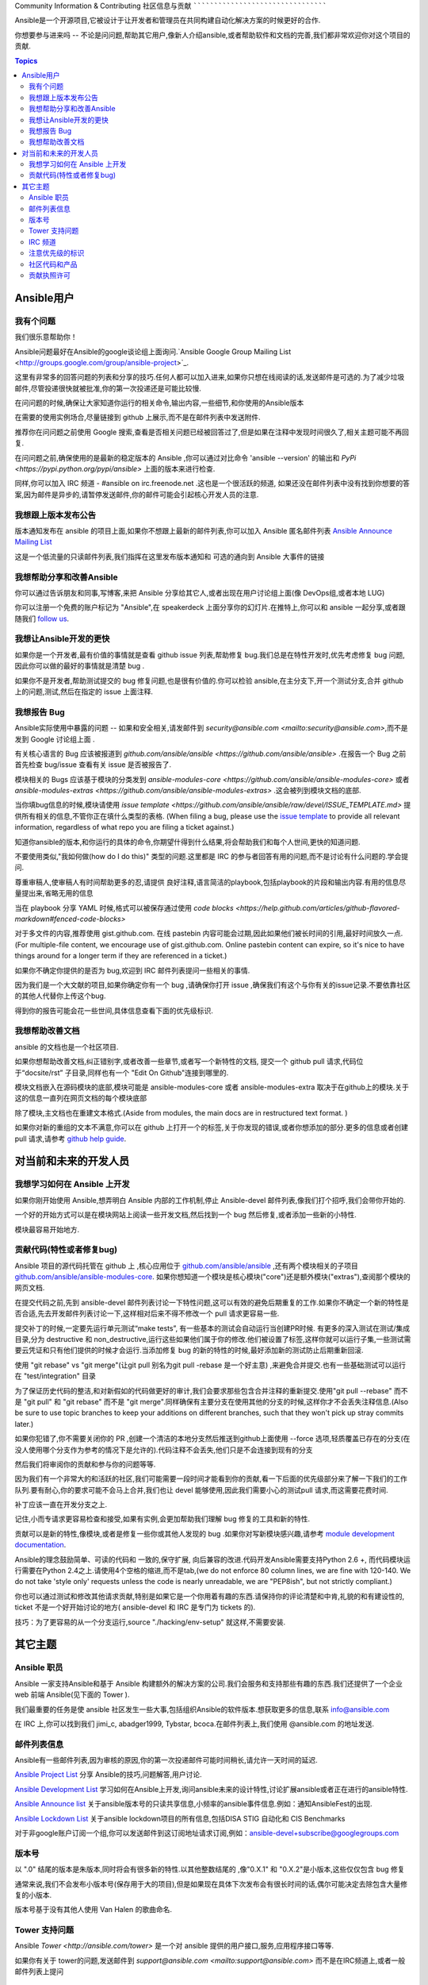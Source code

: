 Community Information & Contributing
社区信息与贡献
````````````````````````````````````
   
Ansible是一个开源项目,它被设计于让开发者和管理员在共同构建自动化解决方案的时候更好的合作.

你想要参与进来吗 -- 不论是问问题,帮助其它用户,像新人介绍ansible,或者帮助软件和文档的完善,我们都非常欢迎你对这个项目的贡献.

.. contents:: Topics

Ansible用户
=============

我有个问题
-------------------

我们很乐意帮助你！

Ansible问题最好在Ansible的google谈论组上面询问.`Ansible Google Group Mailing List <http://groups.google.com/group/ansible-project>`_.  

这里有非常多的回答问题的列表和分享的技巧.任何人都可以加入进来,如果你只想在线阅读的话,发送邮件是可选的.为了减少垃圾邮件,尽管投递很快就被批准,你的第一次投递还是可能比较慢.

在问问题的时候,确保让大家知道你运行的相关命令,输出内容,一些细节,和你使用的Ansible版本

在需要的使用实例场合,尽量链接到 github 上展示,而不是在邮件列表中发送附件.

推荐你在问问题之前使用 Google 搜索,查看是否相关问题已经被回答过了,但是如果在注释中发现时间很久了,相关主题可能不再回复.

在问问题之前,确保使用的是最新的稳定版本的 Ansible ,你可以通过对比命令 'ansible --version' 的输出和 `PyPi <https://pypi.python.org/pypi/ansible>` 上面的版本来进行检查.

同样,你可以加入 IRC 频道 - #ansible on irc.freenode.net .这也是一个很活跃的频道, 如果还没在邮件列表中没有找到你想要的答案,因为邮件是异步的,请暂停发送邮件,你的邮件可能会引起核心开发人员的注意.

我想跟上版本发布公告
----------------------------------------------

版本通知发布在 ansible 的项目上面,如果你不想跟上最新的邮件列表,你可以加入 Ansible 匿名邮件列表 `Ansible Announce Mailing List <http://groups.google.com/group/ansible-announce>`_

这是一个低流量的只读邮件列表,我们指挥在这里发布版本通知和 可选的通向到 Ansible 大事件的链接

我想帮助分享和改善Ansible
------------------------------------------

你可以通过告诉朋友和同事,写博客,来把 Ansible 分享给其它人,或者出现在用户讨论组上面(像 DevOps组,或者本地 LUG)

你可以注册一个免费的账户标记为 "Ansible",在 speakerdeck 上面分享你的幻灯片.在推特上,你可以和 ansible 一起分享,或者跟随我们  `follow us <https://twitter.com/ansible>`_.

我想让Ansible开发的更快
------------------------------------

如果你是一个开发者,最有价值的事情就是查看 github issue 列表,帮助修复 bug.我们总是在特性开发时,优先考虑修复 bug 问题,因此你可以做的最好的事情就是清楚 bug .

如果你不是开发者,帮助测试提交的 bug 修复问题,也是很有价值的.你可以检验 ansible,在主分支下,开一个测试分支,合并 github 上的问题,测试,然后在指定的 issue 上面注释.

我想报告 Bug
------------------------------------

Ansible实际使用中暴露的问题 -- 如果和安全相关,请发邮件到 `security@ansible.com <mailto:security@ansible.com>`,而不是发到 Google 讨论组上面 .

有关核心语言的 Bug 应该被报道到 `github.com/ansible/ansible <https://github.com/ansible/ansible>` .在报告一个 Bug 之前首先检查 bug/issue 查看有关 issue 是否被报告了.

模块相关的 Bugs 应该基于模块的分类发到 `ansible-modules-core <https://github.com/ansible/ansible-modules-core>` 或者  `ansible-modules-extras <https://github.com/ansible/ansible-modules-extras>` .这会被列到模块文档的底部.

当你填bug信息的时候,模块请使用 `issue template <https://github.com/ansible/ansible/raw/devel/ISSUE_TEMPLATE.md>` 提供所有相关的信息,不管你正在填什么类型的表格.
(When filing a bug, please use the `issue template <https://github.com/ansible/ansible/raw/devel/ISSUE_TEMPLATE.md>`_ to provide all relevant information, regardless of what repo you are filing a ticket against.)

知道你ansible的版本,和你运行的具体的命令,你期望什得到什么结果,将会帮助我们和每个人世间,更快的知道问题.

不要使用类似,"我如何做(how do I do this)" 类型的问题.这里都是 IRC 的参与者回答有用的问题,而不是讨论有什么问题的.学会提问.

尊重审稿人,使审稿人有时间帮助更多的忍,请提供 良好注释,语言简洁的playbook,包括playbook的片段和输出内容.有用的信息尽量提出来,省略无用的信息

当在 playbook 分享 YAML 时候,格式可以被保存通过使用 `code blocks <https://help.github.com/articles/github-flavored-markdown#fenced-code-blocks>`

对于多文件的内容,推荐使用 gist.github.com. 在线 pastebin 内容可能会过期,因此如果他们被长时间的引用,最好时间放久一点.(For multiple-file content, we encourage use of gist.github.com.  Online pastebin content can expire, so it's nice to have things around for a longer term if they
are referenced in a ticket.)

如果你不确定你提供的是否为 bug,欢迎到 IRC 邮件列表提问一些相关的事情.

因为我们是一个大文献的项目,如果你确定你有一个 bug ,请确保你打开 issue ,确保我们有这个与你有关的issue记录.不要依靠社区的其他人代替你上传这个bug.

得到你的报告可能会花一些世间,具体信息查看下面的优先级标识.

我想帮助改善文档
-----------------------------------

ansible 的文档也是一个社区项目.

如果你想帮助改善文档,纠正错别字,或者改善一些章节,或者写一个新特性的文档, 提交一个 github pull 请求,代码位于“docsite/rst” 子目录,同样也有一个 "Edit On Github"连接到哪里的.

模块文档嵌入在源码模块的底部,模块可能是 ansible-modules-core 或者 ansible-modules-extra 取决于在github上的模块.关于这的信息一直列在网页文档的每个模块底部

除了模块,主文档也在重建文本格式.(Aside from modules, the main docs are in restructured text format.  )

如果你对新的重组的文本不满意,你可以在 github 上打开一个的标签,关于你发现的错误,或者你想添加的部分.更多的信息或者创建 pull 请求,请参考 `github help guide <https://help.github.com/articles/using-pull-requests>`_.

对当前和未来的开发人员
=======================================

我想学习如何在 Ansible 上开发
-------------------------------------------

如果你刚开始使用 Ansible,想弄明白 Ansible 内部的工作机制,停止 Ansible-devel 邮件列表,像我们打个招呼,我们会带你开始的.

一个好的开始方式可以是在模块网站上阅读一些开发文档,然后找到一个 bug 然后修复,或者添加一些新的小特性.

模块最容易开始地方.

贡献代码(特性或者修复bug)
----------------------------------------

Ansible 项目的源代码托管在 github 上 ,核心应用位于 `github.com/ansible/ansible <https://github.com/ansible/ansible>`_ ,还有两个模块相关的子项目  `github.com/ansible/ansible-modules-core <https://github.com/ansible/ansible-modules-core>`_. 如果你想知道一个模块是核心模块("core")还是额外模块("extras"),查阅那个模块的网页文档.

在提交代码之前,先到 ansible-devel 邮件列表讨论一下特性问题,这可以有效的避免后期重复的工作.如果你不确定一个新的特性是否合适,先去开发邮件列表讨论一下,这样相对后来不得不修改一个 pull 请求更容易一些.

提交补丁的时候,一定要先运行单元测试“make tests”, 有一些基本的测试会自动运行当创建PR时候. 有更多的深入测试在测试/集成目录,分为 destructive 和 non_destructive,运行这些如果他们属于你的修改.他们被设置了标签,这样你就可以运行子集,一些测试需要云凭证和只有他们提供的时候才会运行.当添加修复 bug 的新的特性的时候,最好添加新的测试防止后期重新回滚.

使用 "git rebase" vs "git merge"(让git pull 别名为git pull -rebase 是一个好主意) ,来避免合并提交.也有一些基础测试可以运行在 "test/integration" 目录

为了保证历史代码的整洁,和对新假如的代码做更好的审计,我们会要求那些包含合并注释的重新提交.使用"git pull --rebase" 而不是 "git pull" 和 "git rebase" 而不是 "git merge".同样确保有主要分支在使用其他的分支的时候,这样你才不会丢失注释信息.(Also be sure to use topic branches to keep your additions on different branches, such that they won't pick up stray commits later.)

如果你犯错了,你不需要关闭你的 PR ,创建一个清洁的本地分支然后推送到github上面使用 --force 选项,轻质覆盖已存在的分支(在没人使用哪个分支作为参考的情况下是允许的).代码注释不会丢失,他们只是不会连接到现有的分支

然后我们将审阅你的贡献和参与你的问题等等.

因为我们有一个非常大的和活跃的社区,我们可能需要一段时间才能看到你的贡献,看一下后面的优先级部分来了解一下我们的工作队列.要有耐心,你的要求可能不会马上合并,我们也让 devel 能够使用,因此我们需要小心的测试pull 请求,而这需要花费时间.

补丁应该一直在开发分支之上.

记住,小而专请求更容易检查和接受,如果有实例,会更加帮助我们理解 bug 修复的工具和新的特性.

贡献可以是新的特性,像模块,或者是修复一些你或其他人发现的 bug .如果你对写新模块感兴趣,请参考 `module development documentation <http://docs.ansible.com/developing_modules.html>`_.

Ansible的理念鼓励简单、可读的代码和 一致的,保守扩展, 向后兼容的改进.代码开发Ansible需要支持Python 2.6 +, 而代码模块运行需要在Python 2.4之上.请使用4个空格的缩进,而不是tab,(we do not enforce 80 column lines, we are fine with 120-140. We do not take 'style only' requests unless the code is nearly unreadable, we are "PEP8ish", but not strictly compliant.)

你也可以通过测试和修改其他请求贡献,特别是如果它是一个你用着有趣的东西.请保持你的评论清楚和中肯,礼貌的和有建设性的, ticket 不是一个好开始讨论的地方( ansible-devel 和 IRC 是专门为 tickets 的).

技巧：为了更容易的从一个分支运行,source "./hacking/env-setup" 就这样,不需要安装.

其它主题
============

Ansible 职员
-------------

Ansible 一家支持Ansible和基于 Ansible 构建额外的解决方案的公司.我们会服务和支持那些有趣的东西.我们还提供了一个企业 web 前端 Ansible(见下面的 Tower ).

我们最重要的任务是使 ansible 社区发生一些大事,包括组织Ansible的软件版本.想获取更多的信息,联系 info@ansible.com

在 IRC 上,你可以找到我们 jimi_c, abadger1999, Tybstar, bcoca.在邮件列表上,我们使用 @ansible.com 的地址发送.

邮件列表信息
------------------------

Ansible有一些邮件列表,因为审核的原因,你的第一次投递邮件可能时间稍长,请允许一天时间的延迟.

`Ansible Project List <https://groups.google.com/forum/#!forum/ansible-project>`_ 分享 Ansible的技巧,问题解答,用户讨论.

`Ansible Development List <https://groups.google.com/forum/#!forum/ansible-devel>`_ 学习如何在Ansible上开发,询问ansible未来的设计特性,讨论扩展ansible或者正在进行的ansible特性.

`Ansible Announce list <https://groups.google.com/forum/#!forum/ansible-announce>`_ 关于ansible版本号的只读共享信息,小频率的ansible事件信息.例如：通知AnsibleFest的出现.

`Ansible Lockdown List <https://groups.google.com/forum/#!forum/ansible-lockdown>`_ 关于ansible lockdown项目的所有信息,包括DISA STIG 自动化和 CIS Benchmarks

对于非google账户订阅一个组,你可以发送邮件到这订阅地址请求订阅,例如：ansible-devel+subscribe@googlegroups.com

版本号
-----------------

以 ".0" 结尾的版本是朱版本,同时将会有很多新的特性.以其他整数结尾的 ,像"0.X.1" 和 "0.X.2"是小版本,这些仅仅包含 bug 修复

通常来说,我们不会发布小版本号(保存用于大的项目),但是如果现在具体下次发布会有很长时间的话,偶尔可能决定去除包含大量修复的小版本.

版本号基于没有其他人使用 Van Halen 的歌曲命名.

Tower 支持问题
-----------------------

Ansible `Tower <http://ansible.com/tower>` 是一个对 ansible 提供的用户接口,服务,应用程序接口等等.

如果你有关于 tower的问题,发送邮件到 `support@ansible.com <mailto:support@ansible.com>` 而不是在IRC频道上,或者一般邮件列表上提问

IRC 频道
-----------

Ansible 有IRC 频道 #ansible on irc.freenode.net.

注意优先级的标识
-----------------------

在2013年,Ansible 位于 github 上开源软件的前 5 名,到目前为止,有 800 多个对此项目贡献者,更不用说一个非常大的用户社区,下载了这个应用超过一百万次了.因此,我们有将会有很多的活动.

下面,我们会告诉你如何处理新来的请求的.

在我们的 bug traker 中你会注意到一些标签- P1,P2,P3,P4和P5.这是我们的内部用于对提交的 bug 排序的.

除了一些例外,便于合并(比如文档类型), 我们都会首先花时间处理 P1 和 P2 item,包括 pull 请求.这些通常与重大的 bug 有关,同时影响大量的用户群里.因此,如果你看到一些 "P3 or P4 的分类,那些将不会得到立即的关注.

这些标签没有定义,它们只是简单的排序.然而,有些东西影响核心模块(yum,apt,等等)可能会有更高的优先级,相比那些影响少数用户的模块来说.

因为我们非常强调测试和代码审查,可能需要几个月的小功能合并.

但是不要担心,我们也会定期的给迪有限的队列做定期的清理,给予一些关注,由其在新模块的改变上面.因此,这不意味着我们把精力都花费在高优先级的东西上,而忽略了你的 请求(ticket)

任何努力都会有帮助的,如果你促进快P3的 pull request 特性 ,你可以做的最好的事情是帮助处理 P2 bug 报告.

社区代码和产品
-------------------------

社区欢迎所有类型的用户,什么背景,什么技术级别都可以.请尊敬其他人就像你想让其他人尊敬你一样,保持讨论的活跃氛围,不要产生冲突,避免各种歧视,亵渎,避免无用的争论(例如:vi和emace那个更好一样.)

在社区事件上面也是希望大家好好相处

邮件列表应该集中在IT自动化上面.滥用社区的指南将不会被容忍,后果是禁用社区资源

贡献执照许可
------------------------------

通过贡献,你被授予一个完整的,不可吊销的版权执照,依据这个项目的执照,这个执照对这个项目的所有用户和开发者都有效.
